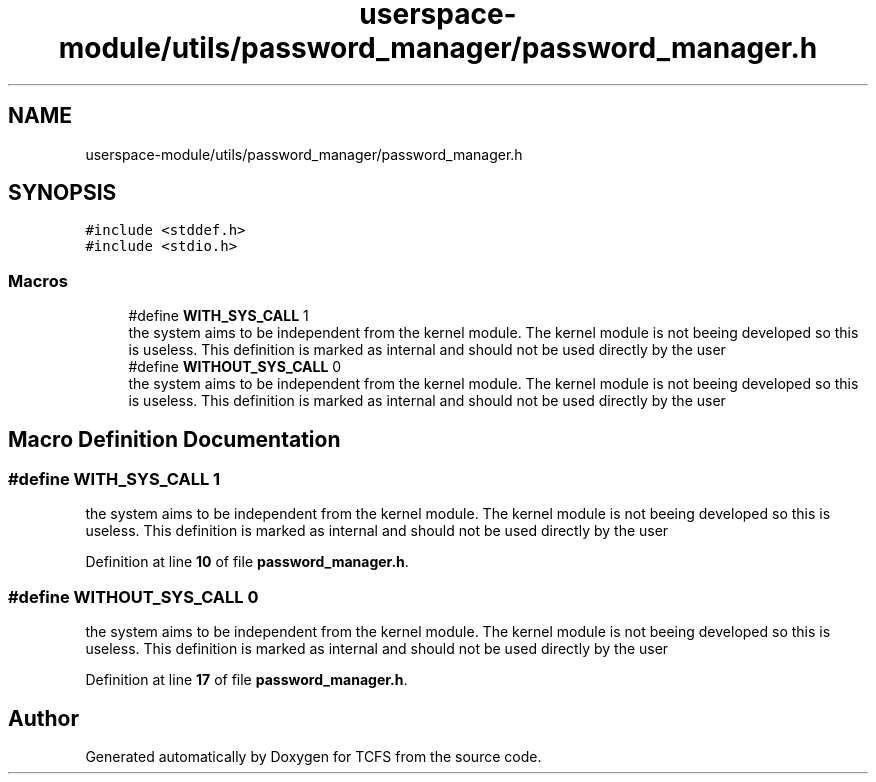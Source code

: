 .TH "userspace-module/utils/password_manager/password_manager.h" 3 "Thu Feb 1 2024 17:25:40" "Version 0.3.2" "TCFS" \" -*- nroff -*-
.ad l
.nh
.SH NAME
userspace-module/utils/password_manager/password_manager.h
.SH SYNOPSIS
.br
.PP
\fC#include <stddef\&.h>\fP
.br
\fC#include <stdio\&.h>\fP
.br

.SS "Macros"

.in +1c
.ti -1c
.RI "#define \fBWITH_SYS_CALL\fP   1"
.br
.RI "the system aims to be independent from the kernel module\&. The kernel module is not beeing developed so this is useless\&. This definition is marked as internal and should not be used directly by the user "
.ti -1c
.RI "#define \fBWITHOUT_SYS_CALL\fP   0"
.br
.RI "the system aims to be independent from the kernel module\&. The kernel module is not beeing developed so this is useless\&. This definition is marked as internal and should not be used directly by the user "
.in -1c
.SH "Macro Definition Documentation"
.PP 
.SS "#define WITH_SYS_CALL   1"

.PP
the system aims to be independent from the kernel module\&. The kernel module is not beeing developed so this is useless\&. This definition is marked as internal and should not be used directly by the user 
.PP
Definition at line \fB10\fP of file \fBpassword_manager\&.h\fP\&.
.SS "#define WITHOUT_SYS_CALL   0"

.PP
the system aims to be independent from the kernel module\&. The kernel module is not beeing developed so this is useless\&. This definition is marked as internal and should not be used directly by the user 
.PP
Definition at line \fB17\fP of file \fBpassword_manager\&.h\fP\&.
.SH "Author"
.PP 
Generated automatically by Doxygen for TCFS from the source code\&.
